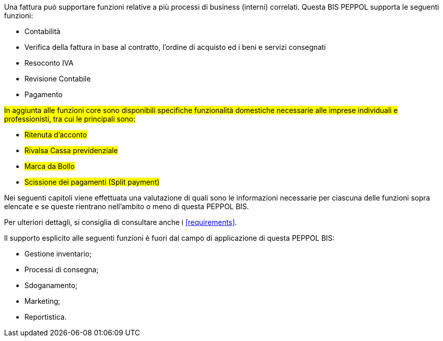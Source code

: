 Una fattura può supportare funzioni relative a più processi di business (interni) correlati. Questa BIS PEPPOL supporta le seguenti funzioni:

* Contabilità
* Verifica della fattura in base al contratto, l'ordine di acquisto ed i beni e servizi consegnati
* Resoconto IVA
* Revisione Contabile
* Pagamento

#In aggiunta alle funzioni core sono disponibili specifiche funzionalità domestiche necessarie alle imprese individuali e professionisti, tra cui le principali sono:#

* #Ritenuta d'acconto#
* #Rivalsa Cassa previdenziale#
* #Marca da Bollo#
* #Scissione dei pagamenti (Split payment)#

Nei seguenti capitoli viene effettuata una valutazione di quali sono le informazioni necessarie per ciascuna delle funzioni sopra elencate e se queste rientrano nell'ambito o meno di questa PEPPOL BIS.

Per ulteriori dettagli, si consiglia di consultare anche i <<requirements>>.

Il supporto esplicito alle seguenti funzioni è fuori dal campo di applicazione di questa PEPPOL BIS:

* Gestione inventario;
* Processi di consegna;
* Sdoganamento;
* Marketing;
* Reportistica.